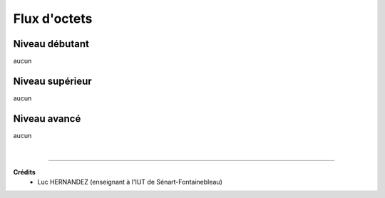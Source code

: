 ================================
Flux d'octets
================================

Niveau débutant
***********************

aucun

Niveau supérieur
***********************

aucun

Niveau avancé
***********************

aucun

|

-----

**Crédits**
	* Luc HERNANDEZ (enseignant à l'IUT de Sénart-Fontainebleau)